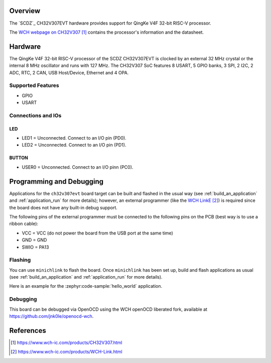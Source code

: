 .. zephyr:board:: ch32v307evt

Overview
********

The `SCDZ`_ CH32V307EVT hardware provides support for QingKe V4F 32-bit RISC-V
processor.

The `WCH webpage on CH32V307`_ contains
the processor's information and the datasheet.

Hardware
********

The QingKe V4F 32-bit RISC-V processor of the SCDZ CH32V307EVT is clocked by an external
32 MHz crystal or the internal 8 MHz oscillator and runs with 127 MHz.
The CH32V307 SoC features 8 USART, 5 GPIO banks, 3 SPI, 2 I2C, 2 ADC, RTC,
2 CAN, USB Host/Device, Ethernet and 4 OPA.

Supported Features
==================
- GPIO
- USART

Connections and IOs
===================

LED
---

* LED1 = Unconnected. Connect to an I/O pin (PD0).
* LED2 = Unconnected. Connect to an I/O pin (PD1).

BUTTON
------

* USER0 = Unconnected. Connect to an I/O pinn (PC0).

.. zephyr:board-supported-hw::

Programming and Debugging
*************************

Applications for the ``ch32v307evt`` board target can be built and flashed
in the usual way (see :ref:`build_an_application` and :ref:`application_run`
for more details); however, an external programmer (like the `WCH LinkE`_) is required since the board
does not have any built-in debug support.

The following pins of the external programmer must be connected to the
following pins on the PCB (best way is to use a ribbon cable):

* VCC = VCC (do not power the board from the USB port at the same time)
* GND = GND
* SWIO = PA13

Flashing
========

You can use ``minichlink`` to flash the board. Once ``minichlink`` has been set
up, build and flash applications as usual (see :ref:`build_an_application` and
:ref:`application_run` for more details).

Here is an example for the :zephyr:code-sample:`hello_world` application.

.. zephyr-app-commands::
   :zephyr-app: samples/hello_world
   :board: ch32v307evt
   :goals: build flash

Debugging
=========

This board can be debugged via OpenOCD using the WCH openOCD liberated fork, available at https://github.com/jnk0le/openocd-wch.

References
**********

.. target-notes::

.. _WCH: http://www.wch-ic.com
.. _WCH webpage on CH32V307: https://www.wch-ic.com/products/CH32V307.html
.. _WCH LinkE: https://www.wch-ic.com/products/WCH-Link.html
